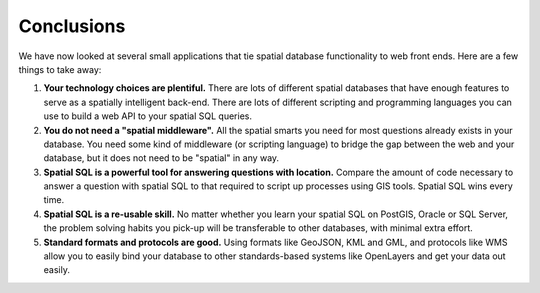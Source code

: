 .. _conclusion:

Conclusions
===========

We have now looked at several small applications that tie spatial database functionality to web front ends. Here are a few things to take away:

1. **Your technology choices are plentiful.** There are lots of different spatial databases that have enough features to serve as a spatially intelligent back-end. There are lots of different scripting and programming languages you can use to build a web API to your spatial SQL queries.
2. **You do not need a "spatial middleware".** All the spatial smarts you need for most questions already exists in your database. You need some kind of middleware (or scripting language) to bridge the gap between the web and your database, but it does not need to be "spatial" in any way.
3. **Spatial SQL is a powerful tool for answering questions with location.** Compare the amount of code necessary to answer a question with spatial SQL to that required to script up processes using GIS tools. Spatial SQL wins every time.
4. **Spatial SQL is a re-usable skill.** No matter whether you learn your spatial SQL on PostGIS, Oracle or SQL Server, the problem solving habits you pick-up will be transferable to other databases, with minimal extra effort. 
5. **Standard formats and protocols are good.** Using formats like GeoJSON, KML and GML, and protocols like WMS allow you to easily bind your database to other standards-based systems like OpenLayers and get your data out easily.
